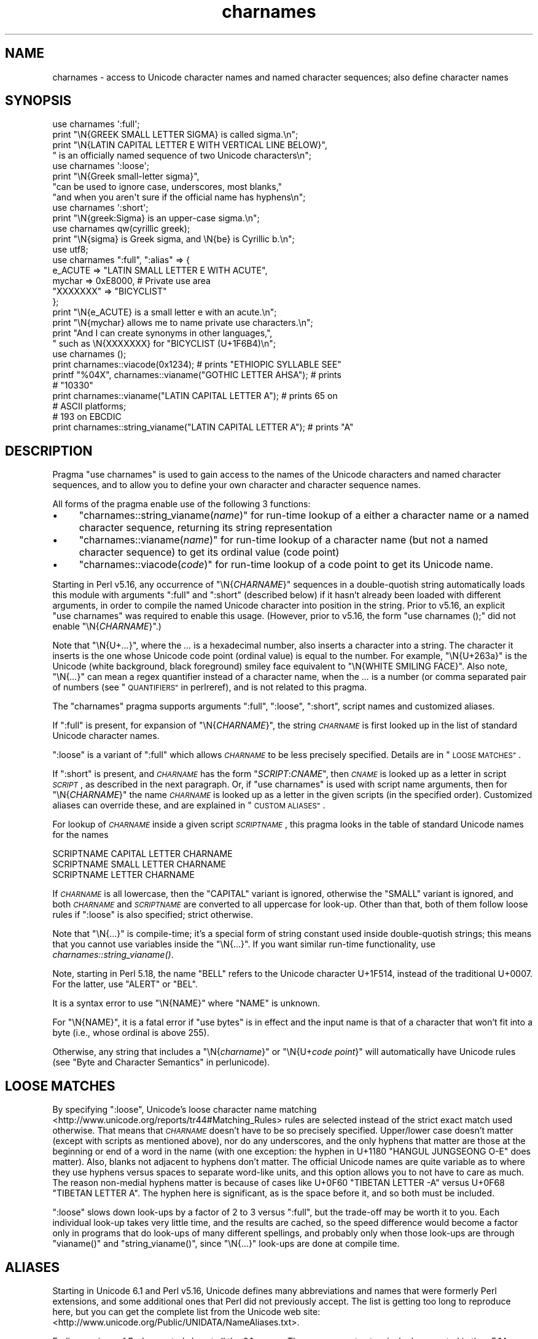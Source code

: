 .\" Automatically generated by Pod::Man 2.28 (Pod::Simple 3.28)
.\"
.\" Standard preamble:
.\" ========================================================================
.de Sp \" Vertical space (when we can't use .PP)
.if t .sp .5v
.if n .sp
..
.de Vb \" Begin verbatim text
.ft CW
.nf
.ne \\$1
..
.de Ve \" End verbatim text
.ft R
.fi
..
.\" Set up some character translations and predefined strings.  \*(-- will
.\" give an unbreakable dash, \*(PI will give pi, \*(L" will give a left
.\" double quote, and \*(R" will give a right double quote.  \*(C+ will
.\" give a nicer C++.  Capital omega is used to do unbreakable dashes and
.\" therefore won't be available.  \*(C` and \*(C' expand to `' in nroff,
.\" nothing in troff, for use with C<>.
.tr \(*W-
.ds C+ C\v'-.1v'\h'-1p'\s-2+\h'-1p'+\s0\v'.1v'\h'-1p'
.ie n \{\
.    ds -- \(*W-
.    ds PI pi
.    if (\n(.H=4u)&(1m=24u) .ds -- \(*W\h'-12u'\(*W\h'-12u'-\" diablo 10 pitch
.    if (\n(.H=4u)&(1m=20u) .ds -- \(*W\h'-12u'\(*W\h'-8u'-\"  diablo 12 pitch
.    ds L" ""
.    ds R" ""
.    ds C` ""
.    ds C' ""
'br\}
.el\{\
.    ds -- \|\(em\|
.    ds PI \(*p
.    ds L" ``
.    ds R" ''
.    ds C`
.    ds C'
'br\}
.\"
.\" Escape single quotes in literal strings from groff's Unicode transform.
.ie \n(.g .ds Aq \(aq
.el       .ds Aq '
.\"
.\" If the F register is turned on, we'll generate index entries on stderr for
.\" titles (.TH), headers (.SH), subsections (.SS), items (.Ip), and index
.\" entries marked with X<> in POD.  Of course, you'll have to process the
.\" output yourself in some meaningful fashion.
.\"
.\" Avoid warning from groff about undefined register 'F'.
.de IX
..
.nr rF 0
.if \n(.g .if rF .nr rF 1
.if (\n(rF:(\n(.g==0)) \{
.    if \nF \{
.        de IX
.        tm Index:\\$1\t\\n%\t"\\$2"
..
.        if !\nF==2 \{
.            nr % 0
.            nr F 2
.        \}
.    \}
.\}
.rr rF
.\"
.\" Accent mark definitions (@(#)ms.acc 1.5 88/02/08 SMI; from UCB 4.2).
.\" Fear.  Run.  Save yourself.  No user-serviceable parts.
.    \" fudge factors for nroff and troff
.if n \{\
.    ds #H 0
.    ds #V .8m
.    ds #F .3m
.    ds #[ \f1
.    ds #] \fP
.\}
.if t \{\
.    ds #H ((1u-(\\\\n(.fu%2u))*.13m)
.    ds #V .6m
.    ds #F 0
.    ds #[ \&
.    ds #] \&
.\}
.    \" simple accents for nroff and troff
.if n \{\
.    ds ' \&
.    ds ` \&
.    ds ^ \&
.    ds , \&
.    ds ~ ~
.    ds /
.\}
.if t \{\
.    ds ' \\k:\h'-(\\n(.wu*8/10-\*(#H)'\'\h"|\\n:u"
.    ds ` \\k:\h'-(\\n(.wu*8/10-\*(#H)'\`\h'|\\n:u'
.    ds ^ \\k:\h'-(\\n(.wu*10/11-\*(#H)'^\h'|\\n:u'
.    ds , \\k:\h'-(\\n(.wu*8/10)',\h'|\\n:u'
.    ds ~ \\k:\h'-(\\n(.wu-\*(#H-.1m)'~\h'|\\n:u'
.    ds / \\k:\h'-(\\n(.wu*8/10-\*(#H)'\z\(sl\h'|\\n:u'
.\}
.    \" troff and (daisy-wheel) nroff accents
.ds : \\k:\h'-(\\n(.wu*8/10-\*(#H+.1m+\*(#F)'\v'-\*(#V'\z.\h'.2m+\*(#F'.\h'|\\n:u'\v'\*(#V'
.ds 8 \h'\*(#H'\(*b\h'-\*(#H'
.ds o \\k:\h'-(\\n(.wu+\w'\(de'u-\*(#H)/2u'\v'-.3n'\*(#[\z\(de\v'.3n'\h'|\\n:u'\*(#]
.ds d- \h'\*(#H'\(pd\h'-\w'~'u'\v'-.25m'\f2\(hy\fP\v'.25m'\h'-\*(#H'
.ds D- D\\k:\h'-\w'D'u'\v'-.11m'\z\(hy\v'.11m'\h'|\\n:u'
.ds th \*(#[\v'.3m'\s+1I\s-1\v'-.3m'\h'-(\w'I'u*2/3)'\s-1o\s+1\*(#]
.ds Th \*(#[\s+2I\s-2\h'-\w'I'u*3/5'\v'-.3m'o\v'.3m'\*(#]
.ds ae a\h'-(\w'a'u*4/10)'e
.ds Ae A\h'-(\w'A'u*4/10)'E
.    \" corrections for vroff
.if v .ds ~ \\k:\h'-(\\n(.wu*9/10-\*(#H)'\s-2\u~\d\s+2\h'|\\n:u'
.if v .ds ^ \\k:\h'-(\\n(.wu*10/11-\*(#H)'\v'-.4m'^\v'.4m'\h'|\\n:u'
.    \" for low resolution devices (crt and lpr)
.if \n(.H>23 .if \n(.V>19 \
\{\
.    ds : e
.    ds 8 ss
.    ds o a
.    ds d- d\h'-1'\(ga
.    ds D- D\h'-1'\(hy
.    ds th \o'bp'
.    ds Th \o'LP'
.    ds ae ae
.    ds Ae AE
.\}
.rm #[ #] #H #V #F C
.\" ========================================================================
.\"
.IX Title "charnames 3"
.TH charnames 3 "2014-05-26" "perl v5.20.0" "Perl Programmers Reference Guide"
.\" For nroff, turn off justification.  Always turn off hyphenation; it makes
.\" way too many mistakes in technical documents.
.if n .ad l
.nh
.SH "NAME"
charnames \- access to Unicode character names and named character sequences; also define character names
.SH "SYNOPSIS"
.IX Header "SYNOPSIS"
.Vb 4
\& use charnames \*(Aq:full\*(Aq;
\& print "\eN{GREEK SMALL LETTER SIGMA} is called sigma.\en";
\& print "\eN{LATIN CAPITAL LETTER E WITH VERTICAL LINE BELOW}",
\&       " is an officially named sequence of two Unicode characters\en";
\&
\& use charnames \*(Aq:loose\*(Aq;
\& print "\eN{Greek small\-letter  sigma}",
\&        "can be used to ignore case, underscores, most blanks,"
\&        "and when you aren\*(Aqt sure if the official name has hyphens\en";
\&
\& use charnames \*(Aq:short\*(Aq;
\& print "\eN{greek:Sigma} is an upper\-case sigma.\en";
\&
\& use charnames qw(cyrillic greek);
\& print "\eN{sigma} is Greek sigma, and \eN{be} is Cyrillic b.\en";
\&
\& use utf8;
\& use charnames ":full", ":alias" => {
\&   e_ACUTE => "LATIN SMALL LETTER E WITH ACUTE",
\&   mychar => 0xE8000,  # Private use area
\&   "XXXXXXX" => "BICYCLIST"
\& };
\& print "\eN{e_ACUTE} is a small letter e with an acute.\en";
\& print "\eN{mychar} allows me to name private use characters.\en";
\& print "And I can create synonyms in other languages,",
\&       " such as \eN{XXXXXXX} for "BICYCLIST (U+1F6B4)\en";
\&
\& use charnames ();
\& print charnames::viacode(0x1234); # prints "ETHIOPIC SYLLABLE SEE"
\& printf "%04X", charnames::vianame("GOTHIC LETTER AHSA"); # prints
\&                                                          # "10330"
\& print charnames::vianame("LATIN CAPITAL LETTER A"); # prints 65 on
\&                                                     # ASCII platforms;
\&                                                     # 193 on EBCDIC
\& print charnames::string_vianame("LATIN CAPITAL LETTER A"); # prints "A"
.Ve
.SH "DESCRIPTION"
.IX Header "DESCRIPTION"
Pragma \f(CW\*(C`use charnames\*(C'\fR is used to gain access to the names of the
Unicode characters and named character sequences, and to allow you to define
your own character and character sequence names.
.PP
All forms of the pragma enable use of the following 3 functions:
.IP "\(bu" 4
"charnames::string_vianame(\fIname\fR)" for run-time lookup of a
either a character name or a named character sequence, returning its string
representation
.IP "\(bu" 4
"charnames::vianame(\fIname\fR)" for run-time lookup of a
character name (but not a named character sequence) to get its ordinal value
(code point)
.IP "\(bu" 4
"charnames::viacode(\fIcode\fR)" for run-time lookup of a code point to get its
Unicode name.
.PP
Starting in Perl v5.16, any occurrence of \f(CW\*(C`\eN{\f(CICHARNAME\f(CW}\*(C'\fR sequences
in a double-quotish string automatically loads this module with arguments
\&\f(CW\*(C`:full\*(C'\fR and \f(CW\*(C`:short\*(C'\fR (described below) if it hasn't already been loaded with
different arguments, in order to compile the named Unicode character into
position in the string.  Prior to v5.16, an explicit \f(CW\*(C`use\ charnames\*(C'\fR was
required to enable this usage.  (However, prior to v5.16, the form \f(CW"use\ charnames\ ();"\fR did not enable \f(CW\*(C`\eN{\f(CICHARNAME\f(CW}\*(C'\fR.)
.PP
Note that \f(CW\*(C`\eN{U+\f(CI...\f(CW}\*(C'\fR, where the \fI...\fR is a hexadecimal number,
also inserts a character into a string.
The character it inserts is the one whose Unicode code point
(ordinal value) is equal to the number.  For example, \f(CW"\eN{U+263a}"\fR is
the Unicode (white background, black foreground) smiley face
equivalent to \f(CW"\eN{WHITE SMILING FACE}"\fR.
Also note, \f(CW\*(C`\eN{\f(CI...\f(CW}\*(C'\fR can mean a regex quantifier instead of a character
name, when the \fI...\fR is a number (or comma separated pair of numbers
(see \*(L"\s-1QUANTIFIERS\*(R"\s0 in perlreref), and is not related to this pragma.
.PP
The \f(CW\*(C`charnames\*(C'\fR pragma supports arguments \f(CW\*(C`:full\*(C'\fR, \f(CW\*(C`:loose\*(C'\fR, \f(CW\*(C`:short\*(C'\fR,
script names and customized aliases.
.PP
If \f(CW\*(C`:full\*(C'\fR is present, for expansion of
\&\f(CW\*(C`\eN{\f(CICHARNAME\f(CW}\*(C'\fR, the string \fI\s-1CHARNAME\s0\fR is first looked up in the list of
standard Unicode character names.
.PP
\&\f(CW\*(C`:loose\*(C'\fR is a variant of \f(CW\*(C`:full\*(C'\fR which allows \fI\s-1CHARNAME\s0\fR to be less
precisely specified.  Details are in \*(L"\s-1LOOSE MATCHES\*(R"\s0.
.PP
If \f(CW\*(C`:short\*(C'\fR is present, and
\&\fI\s-1CHARNAME\s0\fR has the form \f(CW\*(C`\f(CISCRIPT\f(CW:\f(CICNAME\f(CW\*(C'\fR, then \fI\s-1CNAME\s0\fR is looked up
as a letter in script \fI\s-1SCRIPT\s0\fR, as described in the next paragraph.
Or, if \f(CW\*(C`use charnames\*(C'\fR is used
with script name arguments, then for \f(CW\*(C`\eN{\f(CICHARNAME\f(CW}\*(C'\fR the name
\&\fI\s-1CHARNAME\s0\fR is looked up as a letter in the given scripts (in the
specified order). Customized aliases can override these, and are explained in
\&\*(L"\s-1CUSTOM ALIASES\*(R"\s0.
.PP
For lookup of \fI\s-1CHARNAME\s0\fR inside a given script \fI\s-1SCRIPTNAME\s0\fR,
this pragma looks in the table of standard Unicode names for the names
.PP
.Vb 3
\&  SCRIPTNAME CAPITAL LETTER CHARNAME
\&  SCRIPTNAME SMALL LETTER CHARNAME
\&  SCRIPTNAME LETTER CHARNAME
.Ve
.PP
If \fI\s-1CHARNAME\s0\fR is all lowercase,
then the \f(CW\*(C`CAPITAL\*(C'\fR variant is ignored, otherwise the \f(CW\*(C`SMALL\*(C'\fR variant
is ignored, and both \fI\s-1CHARNAME\s0\fR and \fI\s-1SCRIPTNAME\s0\fR are converted to all
uppercase for look-up.  Other than that, both of them follow loose rules if \f(CW\*(C`:loose\*(C'\fR is also specified; strict otherwise.
.PP
Note that \f(CW\*(C`\eN{...}\*(C'\fR is compile-time; it's a special form of string
constant used inside double-quotish strings; this means that you cannot
use variables inside the \f(CW\*(C`\eN{...}\*(C'\fR.  If you want similar run-time
functionality, use
\&\fIcharnames::string_vianame()\fR.
.PP
Note, starting in Perl 5.18, the name \f(CW\*(C`BELL\*(C'\fR refers to the Unicode character
U+1F514, instead of the traditional U+0007.  For the latter, use \f(CW\*(C`ALERT\*(C'\fR
or \f(CW\*(C`BEL\*(C'\fR.
.PP
It is a syntax error to use \f(CW\*(C`\eN{NAME}\*(C'\fR where \f(CW\*(C`NAME\*(C'\fR is unknown.
.PP
For \f(CW\*(C`\eN{NAME}\*(C'\fR, it is a fatal error if \f(CW\*(C`use bytes\*(C'\fR is in effect and the
input name is that of a character that won't fit into a byte (i.e., whose
ordinal is above 255).
.PP
Otherwise, any string that includes a \f(CW\*(C`\eN{\f(CIcharname\f(CW}\*(C'\fR or
\&\f(CW\*(C`\eN{U+\f(CIcode\ point\f(CW}\*(C'\fR will automatically have Unicode rules (see
\&\*(L"Byte and Character Semantics\*(R" in perlunicode).
.SH "LOOSE MATCHES"
.IX Header "LOOSE MATCHES"
By specifying \f(CW\*(C`:loose\*(C'\fR, Unicode's loose character name
matching <http://www.unicode.org/reports/tr44#Matching_Rules> rules are
selected instead of the strict exact match used otherwise.
That means that \fI\s-1CHARNAME\s0\fR doesn't have to be so precisely specified.
Upper/lower case doesn't matter (except with scripts as mentioned above), nor
do any underscores, and the only hyphens that matter are those at the
beginning or end of a word in the name (with one exception:  the hyphen in
U+1180 \f(CW\*(C`HANGUL JUNGSEONG O\-E\*(C'\fR does matter).
Also, blanks not adjacent to hyphens don't matter.
The official Unicode names are quite variable as to where they use hyphens
versus spaces to separate word-like units, and this option allows you to not
have to care as much.
The reason non-medial hyphens matter is because of cases like
U+0F60 \f(CW\*(C`TIBETAN LETTER \-A\*(C'\fR versus U+0F68 \f(CW\*(C`TIBETAN LETTER A\*(C'\fR.
The hyphen here is significant, as is the space before it, and so both must be
included.
.PP
\&\f(CW\*(C`:loose\*(C'\fR slows down look-ups by a factor of 2 to 3 versus
\&\f(CW\*(C`:full\*(C'\fR, but the trade-off may be worth it to you.  Each individual look-up
takes very little time, and the results are cached, so the speed difference
would become a factor only in programs that do look-ups of many different
spellings, and probably only when those look-ups are through \f(CW\*(C`vianame()\*(C'\fR and
\&\f(CW\*(C`string_vianame()\*(C'\fR, since \f(CW\*(C`\eN{...}\*(C'\fR look-ups are done at compile time.
.SH "ALIASES"
.IX Header "ALIASES"
Starting in Unicode 6.1 and Perl v5.16, Unicode defines many abbreviations and
names that were formerly Perl extensions, and some additional ones that Perl
did not previously accept.  The list is getting too long to reproduce here,
but you can get the complete list from the Unicode web site:
<http://www.unicode.org/Public/UNIDATA/NameAliases.txt>.
.PP
Earlier versions of Perl accepted almost all the 6.1 names.  These were most
extensively documented in the v5.14 version of this pod:
<http://perldoc.perl.org/5.14.0/charnames.html#ALIASES>.
.SH "CUSTOM ALIASES"
.IX Header "CUSTOM ALIASES"
You can add customized aliases to standard (\f(CW\*(C`:full\*(C'\fR) Unicode naming
conventions.  The aliases override any standard definitions, so, if
you're twisted enough, you can change \f(CW"\eN{LATIN CAPITAL LETTER A}"\fR to
mean \f(CW"B"\fR, etc.
.PP
Aliases must begin with a character that is alphabetic.  After that, each may
contain any combination of word (\f(CW\*(C`\ew\*(C'\fR) characters, \s-1SPACE \s0(U+0020),
HYPHEN-MINUS (U+002D), \s-1LEFT PARENTHESIS \s0(U+0028), \s-1RIGHT PARENTHESIS \s0(U+0029),
and NO-BREAK \s-1SPACE \s0(U+00A0).  These last three should never have been allowed
in names, and are retained for backwards compatibility only; they may be
deprecated and removed in future releases of Perl, so don't use them for new
names.  (More precisely, the first character of a name you specify must be
something that matches all of \f(CW\*(C`\ep{ID_Start}\*(C'\fR, \f(CW\*(C`\ep{Alphabetic}\*(C'\fR, and
\&\f(CW\*(C`\ep{Gc=Letter}\*(C'\fR.  This makes sure it is what any reasonable person would view
as an alphabetic character.  And, the continuation characters that match \f(CW\*(C`\ew\*(C'\fR
must also match \f(CW\*(C`\ep{ID_Continue}\*(C'\fR.)  Starting with Perl v5.18, any Unicode
characters meeting the above criteria may be used; prior to that only
Latin1\-range characters were acceptable.
.PP
An alias can map to either an official Unicode character name (not a loose
matched name) or to a
numeric code point (ordinal).  The latter is useful for assigning names
to code points in Unicode private use areas such as U+E800 through
U+F8FF.
A numeric code point must be a non-negative integer or a string beginning
with \f(CW"U+"\fR or \f(CW"0x"\fR with the remainder considered to be a
hexadecimal integer.  A literal numeric constant must be unsigned; it
will be interpreted as hex if it has a leading zero or contains
non-decimal hex digits; otherwise it will be interpreted as decimal.
If it begins with \f(CW"U+"\fR, it is interpreted as the Unicode code point;
otherwise it is interpreted as native.  (Only code points below 256 can
differ between Unicode and native.)  Thus \f(CW\*(C`U+41\*(C'\fR is always the Latin letter
\&\*(L"A\*(R"; but \f(CW0x41\fR can be \*(L"NO-BREAK \s-1SPACE\*(R"\s0 on \s-1EBCDIC\s0 platforms.
.PP
Aliases are added either by the use of anonymous hashes:
.PP
.Vb 5
\&    use charnames ":alias" => {
\&        e_ACUTE => "LATIN SMALL LETTER E WITH ACUTE",
\&        mychar1 => 0xE8000,
\&        };
\&    my $str = "\eN{e_ACUTE}";
.Ve
.PP
or by using a file containing aliases:
.PP
.Vb 1
\&    use charnames ":alias" => "pro";
.Ve
.PP
This will try to read \f(CW"unicore/pro_alias.pl"\fR from the \f(CW@INC\fR path. This
file should return a list in plain perl:
.PP
.Vb 10
\&    (
\&    A_GRAVE         => "LATIN CAPITAL LETTER A WITH GRAVE",
\&    A_CIRCUM        => "LATIN CAPITAL LETTER A WITH CIRCUMFLEX",
\&    A_DIAERES       => "LATIN CAPITAL LETTER A WITH DIAERESIS",
\&    A_TILDE         => "LATIN CAPITAL LETTER A WITH TILDE",
\&    A_BREVE         => "LATIN CAPITAL LETTER A WITH BREVE",
\&    A_RING          => "LATIN CAPITAL LETTER A WITH RING ABOVE",
\&    A_MACRON        => "LATIN CAPITAL LETTER A WITH MACRON",
\&    mychar2         => "U+E8001",
\&    );
.Ve
.PP
Both these methods insert \f(CW":full"\fR automatically as the first argument (if no
other argument is given), and you can give the \f(CW":full"\fR explicitly as
well, like
.PP
.Vb 1
\&    use charnames ":full", ":alias" => "pro";
.Ve
.PP
\&\f(CW":loose"\fR has no effect with these.  Input names must match exactly, using
\&\f(CW":full"\fR rules.
.PP
Also, both these methods currently allow only single characters to be named.
To name a sequence of characters, use a
custom translator (described below).
.SH "charnames::string_vianame(\fIname\fP)"
.IX Header "charnames::string_vianame(name)"
This is a runtime equivalent to \f(CW\*(C`\eN{...}\*(C'\fR.  \fIname\fR can be any expression
that evaluates to a name accepted by \f(CW\*(C`\eN{...}\*(C'\fR under the \f(CW\*(C`:full\*(C'\fR
option to \f(CW\*(C`charnames\*(C'\fR.  In addition, any other options for the
controlling \f(CW"use charnames"\fR in the same scope apply, like \f(CW\*(C`:loose\*(C'\fR or any
script list, \f(CW\*(C`:short\*(C'\fR option, or custom aliases you may have defined.
.PP
The only differences are due to the fact that \f(CW\*(C`string_vianame\*(C'\fR is run-time
and \f(CW\*(C`\eN{}\*(C'\fR is compile time.  You can't interpolate inside a \f(CW\*(C`\eN{}\*(C'\fR, (so
\&\f(CW\*(C`\eN{$variable}\*(C'\fR doesn't work); and if the input name is unknown,
\&\f(CW\*(C`string_vianame\*(C'\fR returns \f(CW\*(C`undef\*(C'\fR instead of it being a syntax error.
.SH "charnames::vianame(\fIname\fP)"
.IX Header "charnames::vianame(name)"
This is similar to \f(CW\*(C`string_vianame\*(C'\fR.  The main difference is that under most
circumstances, \f(CW\*(C`vianame\*(C'\fR returns an ordinal code
point, whereas \f(CW\*(C`string_vianame\*(C'\fR returns a string.  For example,
.PP
.Vb 1
\&   printf "U+%04X", charnames::vianame("FOUR TEARDROP\-SPOKED ASTERISK");
.Ve
.PP
prints \*(L"U+2722\*(R".
.PP
This leads to the other two differences.  Since a single code point is
returned, the function can't handle named character sequences, as these are
composed of multiple characters (it returns \f(CW\*(C`undef\*(C'\fR for these.  And, the code
point can be that of any
character, even ones that aren't legal under the \f(CW\*(C`use\ bytes\*(C'\fR pragma,
.PP
See \*(L"\s-1BUGS\*(R"\s0 for the circumstances in which the behavior differs
from  that described above.
.SH "charnames::viacode(\fIcode\fP)"
.IX Header "charnames::viacode(code)"
Returns the full name of the character indicated by the numeric code.
For example,
.PP
.Vb 1
\&    print charnames::viacode(0x2722);
.Ve
.PP
prints \*(L"\s-1FOUR\s0 TEARDROP-SPOKED \s-1ASTERISK\*(R".\s0
.PP
The name returned is the \*(L"best\*(R" (defined below) official name or alias
for the code point, if
available; otherwise your custom alias for it, if defined; otherwise \f(CW\*(C`undef\*(C'\fR.
This means that your alias will only be returned for code points that don't
have an official Unicode name (nor alias) such as private use code points.
.PP
If you define more than one name for the code point, it is indeterminate
which one will be returned.
.PP
As mentioned, the function returns \f(CW\*(C`undef\*(C'\fR if no name is known for the code
point.  In Unicode the proper name for these is the empty string, which
\&\f(CW\*(C`undef\*(C'\fR stringifies to.  (If you ask for a code point past the legal
Unicode maximum of U+10FFFF that you haven't assigned an alias to, you
get \f(CW\*(C`undef\*(C'\fR plus a warning.)
.PP
The input number must be a non-negative integer, or a string beginning
with \f(CW"U+"\fR or \f(CW"0x"\fR with the remainder considered to be a
hexadecimal integer.  A literal numeric constant must be unsigned; it
will be interpreted as hex if it has a leading zero or contains
non-decimal hex digits; otherwise it will be interpreted as decimal.
If it begins with \f(CW"U+"\fR, it is interpreted as the Unicode code point;
otherwise it is interpreted as native.  (Only code points below 256 can
differ between Unicode and native.)  Thus \f(CW\*(C`U+41\*(C'\fR is always the Latin letter
\&\*(L"A\*(R"; but \f(CW0x41\fR can be \*(L"NO-BREAK \s-1SPACE\*(R"\s0 on \s-1EBCDIC\s0 platforms.
.PP
As mentioned above under \*(L"\s-1ALIASES\*(R"\s0, Unicode 6.1 defines extra names
(synonyms or aliases) for some code points, most of which were already
available as Perl extensions.  All these are accepted by \f(CW\*(C`\eN{...}\*(C'\fR and the
other functions in this module, but \f(CW\*(C`viacode\*(C'\fR has to choose which one
name to return for a given input code point, so it returns the \*(L"best\*(R" name.
To understand how this works, it is helpful to know more about the Unicode
name properties.  All code points actually have only a single name, which
(starting in Unicode 2.0) can never change once a character has been assigned
to the code point.  But mistakes have been made in assigning names, for
example sometimes a clerical error was made during the publishing of the
Standard which caused words to be misspelled, and there was no way to correct
those.  The Name_Alias property was eventually created to handle these
situations.  If a name was wrong, a corrected synonym would be published for
it, using Name_Alias.  \f(CW\*(C`viacode\*(C'\fR will return that corrected synonym as the
\&\*(L"best\*(R" name for a code point.  (It is even possible, though it hasn't happened
yet, that the correction itself will need to be corrected, and so another
Name_Alias can be created for that code point; \f(CW\*(C`viacode\*(C'\fR will return the
most recent correction.)
.PP
The Unicode name for each of the control characters (such as \s-1LINE FEED\s0) is the
empty string.  However almost all had names assigned by other standards, such
as the \s-1ASCII\s0 Standard, or were in common use.  \f(CW\*(C`viacode\*(C'\fR returns these names
as the \*(L"best\*(R" ones available.  Unicode 6.1 has created Name_Aliases for each
of them, including alternate names, like \s-1NEW LINE.  \s0\f(CW\*(C`viacode\*(C'\fR uses the
original name, \*(L"\s-1LINE FEED\*(R"\s0 in preference to the alternate.  Similarly the
name returned for U+FEFF is \*(L"\s-1ZERO WIDTH\s0 NO-BREAK \s-1SPACE\*(R",\s0 not \*(L"\s-1BYTE ORDER
MARK\*(R".\s0
.PP
Until Unicode 6.1, the 4 control characters U+0080, U+0081, U+0084, and U+0099
did not have names nor aliases.
To preserve backwards compatibility, any alias you define for these code
points will be returned by this function, in preference to the official name.
.PP
Some code points also have abbreviated names, such as \*(L"\s-1LF\*(R"\s0 or \*(L"\s-1NL\*(R".
\&\s0\f(CW\*(C`viacode\*(C'\fR never returns these.
.PP
Because a name correction may be added in future Unicode releases, the name
that \f(CW\*(C`viacode\*(C'\fR returns may change as a result.  This is a rare event, but it
does happen.
.SH "CUSTOM TRANSLATORS"
.IX Header "CUSTOM TRANSLATORS"
The mechanism of translation of \f(CW\*(C`\eN{...}\*(C'\fR escapes is general and not
hardwired into \fIcharnames.pm\fR.  A module can install custom
translations (inside the scope which \f(CW\*(C`use\*(C'\fRs the module) with the
following magic incantation:
.PP
.Vb 4
\&    sub import {
\&        shift;
\&        $^H{charnames} = \e&translator;
\&    }
.Ve
.PP
Here \fItranslator()\fR is a subroutine which takes \fI\s-1CHARNAME\s0\fR as an
argument, and returns text to insert into the string instead of the
\&\f(CW\*(C`\eN{\f(CICHARNAME\f(CW}\*(C'\fR escape.
.PP
This is the only way you can create a custom named sequence of code points.
.PP
Since the text to insert should be different
in \f(CW\*(C`bytes\*(C'\fR mode and out of it, the function should check the current
state of \f(CW\*(C`bytes\*(C'\fR\-flag as in:
.PP
.Vb 9
\&    use bytes ();                      # for $bytes::hint_bits
\&    sub translator {
\&        if ($^H & $bytes::hint_bits) {
\&            return bytes_translator(@_);
\&        }
\&        else {
\&            return utf8_translator(@_);
\&        }
\&    }
.Ve
.PP
See \*(L"\s-1CUSTOM ALIASES\*(R"\s0 above for restrictions on \fI\s-1CHARNAME\s0\fR.
.PP
Of course, \f(CW\*(C`vianame\*(C'\fR, \f(CW\*(C`viacode\*(C'\fR, and \f(CW\*(C`string_vianame\*(C'\fR would need to be
overridden as well.
.SH "BUGS"
.IX Header "BUGS"
\&\fIvianame()\fR normally returns an ordinal code point, but when the input name is of
the form \f(CW\*(C`U+...\*(C'\fR, it returns a chr instead.  In this case, if \f(CW\*(C`use bytes\*(C'\fR is
in effect and the character won't fit into a byte, it returns \f(CW\*(C`undef\*(C'\fR and
raises a warning.
.PP
Since evaluation of the translation function (see \*(L"\s-1CUSTOM
TRANSLATORS\*(R"\s0) happens in the middle of compilation (of a string
literal), the translation function should not do any \f(CW\*(C`eval\*(C'\fRs or
\&\f(CW\*(C`require\*(C'\fRs.  This restriction should be lifted (but is low priority) in
a future version of Perl.
